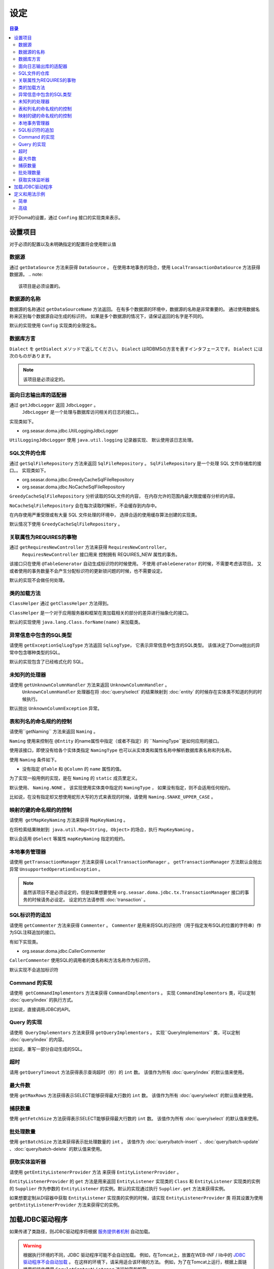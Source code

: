 ==================
设定
==================

.. contents:: 目录
      :depth: 3

对于Doma的设置，通过 ``Confing`` 接口的实现类来表示。

设置项目
=================

对于必须的配置以及未明确指定的配置将会使用默认值

数据源
----------------

通过 ``getDataSource`` 方法来获得 ``DataSource`` 。
在使用本地事务的场合，使用 ``LocalTransactionDataSource`` 方法获得数据源。
.. note::

   该项目是必须设置的。

数据源的名称
------------------

数据源的名称通过 ``getDataSourceName`` 方法返回。
在有多个数据源的环境中，数据源的名称是非常重要的。
通过使用数据名称来区别每个数据源自动生成的标识符。
如果是多个数据源的情况下，请保证返回的名字是不同的。

默认的实现使用 ``Config`` 实现类的全限定名。

数据库方言
--------------------------

``Dialect`` を ``getDialect`` メソッドで返してください。
``Dialect`` はRDBMSの方言を表すインタフェースです。
``Dialect`` には次のものがあります。

+----------------------------+------------------+--------------------------------------+
| 数据库              | Dialect          | 说明                                 |
+============================+==================+======================================+
| DB2                        | Db2Dialect       |                                      |
+----------------------------+------------------+--------------------------------------+
| H2 Database Engine 1.2.126 | H212126Dialect   | 在H2 Database Engine 1.2.126上运行     |
+----------------------------+------------------+--------------------------------------+
| H2 Database                | H2Dialect        | 对应H2 Database Engine 1.3.171或者更高版本 |
+----------------------------+------------------+--------------------------------------+
| HSQLDB                     | HsqldbDialect    |                                      |
+----------------------------+------------------+--------------------------------------+
| Microsoft SQL Server 2008  | Mssql2008Dialect | 对应Microsoft SQL Server 2008版本      |
+----------------------------+------------------+--------------------------------------+
| Microsoft SQL Server       | MssqlDialect     | 对应Microsoft SQL Server 2012或者更高版本  |
+----------------------------+------------------+--------------------------------------+
| MySQL                      | MySqlDialect     |                                      |
+----------------------------+------------------+--------------------------------------+
| Oracle Database            | OracleDialect    |                                      |
+----------------------------+------------------+--------------------------------------+
| PostgreSQL                 | PostgresDialect  |                                      |
+----------------------------+------------------+--------------------------------------+
| SQLite                     | SqliteDialect    |                                      |
+----------------------------+------------------+--------------------------------------+

.. note::

   该项目是必须设定的。

面向日志输出库的适配器
------------------------------

通过  ``getJdbcLogger`` 返回 ``JdbcLogger`` 。
 ``JdbcLogger`` 是一个处理与数据库访问相关的日志的接口。。
实现类如下。

* org.seasar.doma.jdbc.UtilLoggingJdbcLogger

``UtilLoggingJdbcLogger`` 使用 ``java.util.logging`` 记录器实现、
默认使用该日志处理。

SQL文件的仓库
-----------------------

通过  ``getSqlFileRepository`` 方法来返回 ``SqlFileRepository`` 。
``SqlFileRepository`` 是一个处理 SQL 文件存储库的接口。。
实现类如下。

* org.seasar.doma.jdbc.GreedyCacheSqlFileRepository
* org.seasar.doma.jdbc.NoCacheSqlFileRepository

``GreedyCacheSqlFileRepository`` 分析读取的SQL文件的内容，
在内存允许的范围内最大限度缓存分析的内容。

``NoCacheSqlFileRepository`` 会在每次读取时解析，不会缓存到内存中。

在内存使用严重受限或有大量 SQL 文件处理的环境中，
选择合适的使用缓存算法创建的实现类。

默认情况下使用 ``GreedyCacheSqlFileRepository`` 。

关联属性为REQUIRES的事物
-------------------------------------------

通过 ``getRequiresNewController`` 方法来获得 ``RequiresNewController``。
 ``RequiresNewController`` 接口用来 控制拥有 REQUIRES_NEW 属性的事务。

该接口只在使用 ``@TableGenerator`` 自动生成标识符的时候使用。
不使用 ``@TableGenerator`` 的时候，不需要考虑该项目。
又或者使用的事务数量不会产生分配标识符的更新锁问题的时候，也不需要设定。


默认的实现不会做任何处理。

类的加载方法
------------------

``ClassHelper`` 通过 ``getClassHelper`` 方法得到。

``ClassHelper`` 是一个对于应用服务器和框架在类加载相关的部分的差异进行抽象化的接口。

默认的实现使用 ``java.lang.Class.forName(name)``  来加载类。

异常信息中包含的SQL类型
-------------------------------

请使用 ``getExceptionSqlLogType`` 方法返回 ``SqlLogType``，
它表示异常信息中包含的SQL类型。
该值决定了Doma抛出的异常中包含哪种类型的SQL。

默认的实现包含了已经格式化的 SQL。

未知列的处理器
----------------------

请使用 ``getUnknownColumnHandler`` 方法来返回 ``UnknownColumnHandler`` 。
 ``UnknownColumnHandler`` 处理器在将 :doc:`query/select` 的结果映射到 :doc:`entity` 的时候存在实体类不知道的列的时候执行。

默认抛出 ``UnknownColumnException`` 异常。

表和列名的命名规约的控制
--------------------------------------------
请使用``getNaming`` 方法来返回 ``Naming`` 。

``Naming`` 使用来控制在 ``@Entity`` 的name属性中指定（或者不指定）的 ``NamingType``是如何应用的接口。

使用该接口，即使没有给各个实体类指定 ``NamingType`` 
也可以从实体类和属性名称中解析数据库表名称和列名称。

使用 ``Naming`` 条件如下。

* 没有指定 ``@Table`` 和 ``@Column`` 的 ``name`` 属性的值。

为了实现一般用例的实现，是在 ``Naming`` 的 ``static`` 成员里定义。

默认使用、 ``Naming.NONE`` 。
该实现使用实体类中指定的 ``NamingType`` ， 
如果没有指定，则不会适用任何规约。

比如说，在没有指定却又想使用蛇形大写的方式来表现的时候，请使用 ``Naming.SNAKE_UPPER_CASE`` 。

映射的键的命名规约的控制
----------------------------------

请使用  ``getMapKeyNaming`` 方法来获得 ``MapKeyNaming`` 。

在将检索结果映射到  ``java.util.Map<String, Object>`` 的场合，执行 ``MapKeyNaming`` 。

默认会适用 ``@Select`` 等属性 ``mapKeyNaming`` 指定的规约。

本地事务管理器
------------------------------------

请使用 ``getTransactionManager`` 方法来获得 ``LocalTransactionManager`` 。
``getTransactionManager`` 方法默认会抛出异常
``UnsupportedOperationException`` 。

.. note::

  虽然该项目不是必须设定的，但是如果想要使用
  ``org.seasar.doma.jdbc.tx.TransactionManager`` 接口的事务的时候请务必设定。
  设定的方法请参照 :doc:`transaction` 。

SQL标识符的追加
------------------------------------

请使用 ``getCommenter`` 方法来获得 ``Commenter`` 。
``Commenter`` 是用来将SQL的识别符（用于指定发布SQL的位置的字符串）作为SQL注释追加的接口。

有如下实现类。

* org.seasar.doma.jdbc.CallerCommenter

``CallerCommenter`` 使用SQL的调用者的类名称和方法名称作为标识符。

默认实现不会追加标识符

Command 的实现
--------------

请使用  ``getCommandImplementors`` 方法来获得 ``CommandImplementors`` 。
实现 ``CommandImplementors`` 类，可以定制 :doc:`query/index` 的执行方式。

比如说，直接调用JDBC的API。

Query 的实现
------------

请使用  ``QueryImplementors`` 方法来获得 ``getQueryImplementors`` 。
实现``QueryImplementors`` 类，可以定制 :doc:`query/index` 的内容。

比如说，重写一部分自动生成的SQL。

超时
------------

请用 ``getQueryTimeout`` 方法获得表示查询超时（秒）的 ``int`` 数。
该值作为所有 :doc:`query/index` 的默认值来使用。

最大件数
--------

使用 ``getMaxRows`` 方法获得表示SELECT能够获得最大行数的 ``int`` 数。
该值作为所有 :doc:`query/select` 的默认值来使用。

捕获数量
--------------

使用 ``getFetchSize`` 方法获得表示SELECT能够获得最大行数的 ``int`` 数。
该值作为所有 :doc:`query/select` 的默认值来使用。

批处理数量
------------

使用 ``getBatchSize`` 方法来获得表示批处理数量的 ``int`` 。
该值作为 :doc:`query/batch-insert` 、:doc:`query/batch-update` 、:doc:`query/batch-delete`
的默认值来使用。

获取实体监听器
--------------------------

请使用 ``getEntityListenerProvider`` 方法 来获得 ``EntityListenerProvider`` 。

``EntityListenerProvider`` 的 ``get`` 方法是用来返回 ``EntityListener`` 实现类的 ``Class`` 和 ``EntityListener`` 实现类的实例的 ``Supplier`` 作为参数的 ``EntityListener`` 的实例。默认的实现通过执行 ``Supplier.get`` 方法来获得实例。


如果想要定制从DI容器中获取 ``EntityListener`` 实现类的实例的时候，请实现 ``EntityListenerProvider`` 类
将其设置为使用 ``getEntityListenerProvider`` 方法来获得它的实例。


加载JDBC驱动程序
=====================

.. _service provider: http://docs.oracle.com/javase/7/docs/technotes/guides/jar/jar.html#Service%20Provider
.. _tomcat driver: http://tomcat.apache.org/tomcat-7.0-doc/jndi-datasource-examples-howto.html#DriverManager,_the_service_provider_mechanism_and_memory_leaks

如果传递了类路径，则JDBC驱动程序将根据
`服务提供者机制 <service provider_>`_ 自动加载。

.. warning::

  根据执行环境的不同，JDBC 驱动程序可能不会自动加载。
  例如，在Tomcat上，放置在WEB-INF / lib中的
  `JDBC 驱动程序不会自动加载 <tomcat driver_>`_ 。
  在这样的环境下，请采用适合该环境的方法。
  例如，为了在Tomcat上运行，根据上面链接里的操作使用
  ``ServletContextListener`` 进行加载和卸载。

定义和用法示例
============

简单
--------

一个简单的定义适用于以下情况。

* 不使用DI容器管理
* 使用本地事务

实现的示例。

.. code-block:: java

  @SingletonConfig
  public class AppConfig implements Config {

      private static final AppConfig CONFIG = new AppConfig();

      private final Dialect dialect;

      private final LocalTransactionDataSource dataSource;

      private final TransactionManager transactionManager;

      private AppConfig() {
          dialect = new H2Dialect();
          dataSource = new LocalTransactionDataSource(
                  "jdbc:h2:mem:tutorial;DB_CLOSE_DELAY=-1", "sa", null);
          transactionManager = new LocalTransactionManager(
                  dataSource.getLocalTransaction(getJdbcLogger()));
      }

      @Override
      public Dialect getDialect() {
          return dialect;
      }

      @Override
      public DataSource getDataSource() {
          return dataSource;
      }

      @Override
      public TransactionManager getTransactionManager() {
          return transactionManager;
      }

      public static AppConfig singleton() {
          return CONFIG;
      }
  }

.. note::

  请不要忘了在类上使用注释 ``@SingletonConfig`` 。

使用的例子。
将已经定义的设定类指定为@Dao。

.. code-block:: java

  @Dao(config = AppConfig.class)
  public interface EmployeeDao {

      @Select
      Employee selectById(Integer id);
  }


高级
------------------

高级的定义适用于以下场合。

* 使用DI容器来管理单例
* 用DI容器和应用服务器提供的事务管理功能

实现的示例。
``dialect`` 和 ``dataSource`` 应该由DI容器注入。

.. code-block:: java

  public class AppConfig implements Config {

      private Dialect dialect;

      private DataSource dataSource;

      @Override
      public Dialect getDialect() {
          return dialect;
      }

      public void setDialect(Dialect dialect) {
          this.dialect = dialect;
      }

      @Override
      public DataSource getDataSource() {
          return dataSource;
      }

      public void setDataSource(DataSource dataSource) {
          this.dataSource = dataSource;
      }
  }

使用的例子。
通过DI容器注入定义的配置类的实例。

.. code-block:: java

  @Dao
  @AnnotateWith(annotations = {
      @Annotation(target = AnnotationTarget.CONSTRUCTOR, type = javax.inject.Inject.class),
      @Annotation(target = AnnotationTarget.CONSTRUCTOR_PARAMETER, type = javax.inject.Named.class, elements = "\"config\"") })
  public interface EmployeeDao {

      @Select
      Employee selectById(Integer id);
  }

在上面的例子中 ``@AnnotateWith`` 注释中的描述，需要在每个Dao里进行重复描述。
如果不想重复描述，请首先在任意的一个注释上使用 ``@AnnotateWith`` 进行描述，然后在Dao上使用该
注释即可。

.. code-block:: java

  @AnnotateWith(annotations = {
      @Annotation(target = AnnotationTarget.CONSTRUCTOR, type = javax.inject.Inject.class),
      @Annotation(target = AnnotationTarget.CONSTRUCTOR_PARAMETER, type = javax.inject.Named.class, elements = "\"config\"") })
  public @interface InjectConfig {
  }

.. code-block:: java

  @Dao
  @InjectConfig
  public interface EmployeeDao {

      @Select
      Employee selectById(Integer id);
  }


